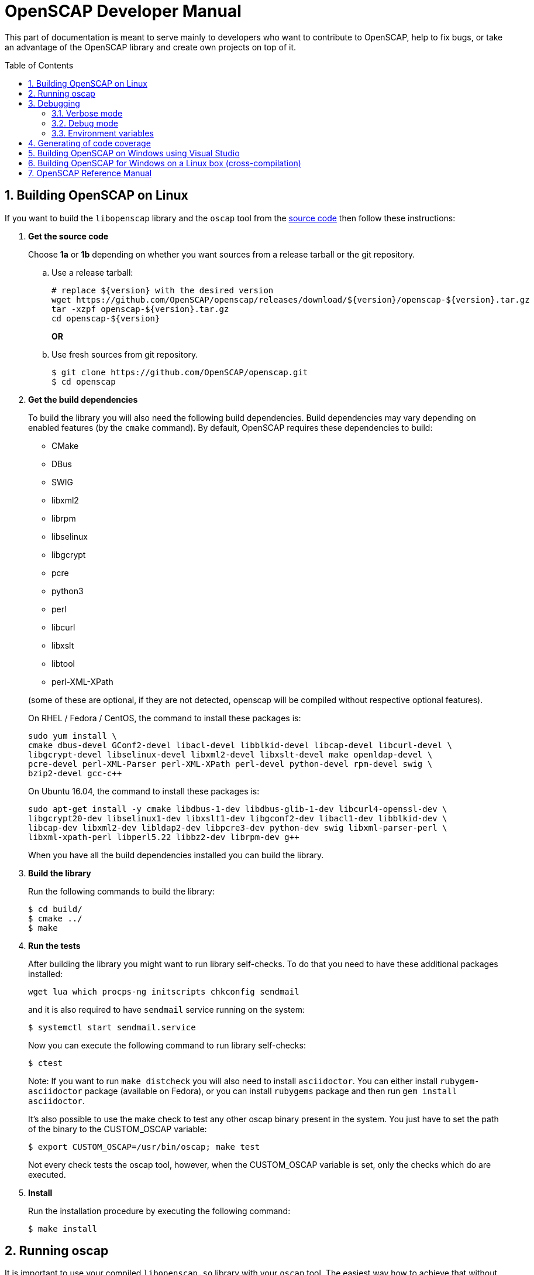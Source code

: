 = OpenSCAP Developer Manual
:oscap_git: https://github.com/OpenSCAP/openscap
:toc: preamble
:numbered:

This part of documentation is meant to serve mainly to developers who want to
contribute to OpenSCAP, help to fix bugs, or take an advantage of
the OpenSCAP library and create own projects on top of it.

toc::[]

== Building OpenSCAP on Linux
If you want to build the ```libopenscap``` library and the ```oscap``` tool from
the {oscap_git}[source code] then follow these instructions:

. *Get the source code*
+
Choose *1a* or *1b* depending on whether you want sources from a release tarball or the git repository.

.. Use a release tarball:

 # replace ${version} with the desired version
 wget https://github.com/OpenSCAP/openscap/releases/download/${version}/openscap-${version}.tar.gz
 tar -xzpf openscap-${version}.tar.gz
 cd openscap-${version}
+
**OR**

.. Use fresh sources from git repository.

 $ git clone https://github.com/OpenSCAP/openscap.git
 $ cd openscap
+

. *Get the build dependencies*
+
--
To build the library you will also need the following build dependencies.
Build dependencies may vary depending on enabled features (by the ```cmake``` command).
By default, OpenSCAP requires these dependencies to build:

* CMake
* DBus
* SWIG
* libxml2
* librpm
* libselinux
* libgcrypt
* pcre
* python3
* perl
* libcurl
* libxslt
* libtool
* perl-XML-XPath

(some of these are optional, if they are not detected, openscap will be compiled
without respective optional features).

On RHEL / Fedora / CentOS, the command to install these packages is:

----
sudo yum install \
cmake dbus-devel GConf2-devel libacl-devel libblkid-devel libcap-devel libcurl-devel \
libgcrypt-devel libselinux-devel libxml2-devel libxslt-devel make openldap-devel \
pcre-devel perl-XML-Parser perl-XML-XPath perl-devel python-devel rpm-devel swig \
bzip2-devel gcc-c++
----

On Ubuntu 16.04, the command to install these packages is:

----
sudo apt-get install -y cmake libdbus-1-dev libdbus-glib-1-dev libcurl4-openssl-dev \
libgcrypt20-dev libselinux1-dev libxslt1-dev libgconf2-dev libacl1-dev libblkid-dev \
libcap-dev libxml2-dev libldap2-dev libpcre3-dev python-dev swig libxml-parser-perl \
libxml-xpath-perl libperl5.22 libbz2-dev librpm-dev g++
----

When you have all the build dependencies installed you can build the library.
--

. *Build the library*
+
Run the following commands to build the library:

 $ cd build/
 $ cmake ../
 $ make


. *Run the tests*
+
After building the library you might want to run library self-checks. To do
that you need to have these additional packages installed:

 wget lua which procps-ng initscripts chkconfig sendmail
+
and it is also required to have `sendmail` service running on the system:

 $ systemctl start sendmail.service
+
Now you can execute the following command to run library self-checks:

 $ ctest
+
Note: If you want to run `make distcheck` you will also need to install
`asciidoctor`. You can either install `rubygem-asciidoctor` package (available
on Fedora), or you can install `rubygems` package and then run
`gem install asciidoctor`.
+
It's also possible to use the make check to test any other oscap binary present in the system. You just have to set the path of the binary to the CUSTOM_OSCAP variable:

 $ export CUSTOM_OSCAP=/usr/bin/oscap; make test
+
Not every check tests the oscap tool, however, when the CUSTOM_OSCAP variable is set, only the checks which do are executed.


. *Install*
+
Run the installation procedure by executing the following command:

 $ make install


== Running oscap
It is important to use your compiled ```libopenscap.so``` library with your ```oscap``` tool.
The easiest way how to achieve that without need to install ```libopenscap.so``` to the system path, is to use a shell script called *run* in the OpenSCAP build directory.

-------------------------------------------------
$ cd build/
$ bash ./run utils/oscap xccdf eval ... whatever
-------------------------------------------------

The *run* script is generated at configure time by CMake and it sets the following environment variables:

* *LD_LIBRARY_PATH* - path to ```libopenscap.so```
* *OSCAP_SCHEMA_PATH* - path to XCCDF, OVAL, CPE, ... XSD schemas and schematrons
(required for correct SCAP content validation)
* *OSCAP_XSLT_PATH* - path to XSLT transformations. (required if you want
to generate html documents from xml)
* *OSCAP_CPE_PATH* - path to the OpenSCAP CPE dictionary.

== Debugging
Developers and users who intend to help find and fix possible bugs in OpenSCAP
or possible bugs in their security policies have these possibilities:

=== Verbose mode
The verbose mode provides user additional information about process of system
scanning. The mode is useful for diagnostics of SCAP content evaluation
and also for debugging. It produces a detailed report log with various messages.
The mode is available for ```xccdf eval```, ```oval eval```, ```oval collect```
and ```oval analyse``` modules.
There is no need to special compilation, the feature is available for all
OpenSCAP users.

To turn the verbose mode on, run ```oscap``` with this option:

* ```--verbose VERBOSITY_LEVEL``` - Turn on verbose mode at specified
verbosity level.

The ```VERBOSITY_LEVEL``` can be one of:

1. *DEVEL* - the most detailed information for developers and bug hunters
2. *INFO* - reports content processing and system scanning
3. *WARNING* - possible failures which OpenSCAP can recover from
4. *ERROR* - shows only serious errors

The verbose messages will be written on standard error output (stderr).
Optionally, you can write the log into a file using
 ```--verbose-log-file FILE```.

This is an example describing how to run OpenSCAP in verbose mode:

----
$ oscap oval eval --results results.xml --verbose INFO --verbose-log-file log.txt oval.xml
----

Then see the log using eg.:

----
$ less log.txt
----

=== Debug mode
Debug mode is useful for programmers. You need to build OpenSCAP from source code
with a custom configuration to enable the debug mode. Use this command:

------------------------------------
$ cmake -DCMAKE_BUILD_TYPE=Debug .. && make
------------------------------------

Debug mode provides:

* debug symbols on and optimization off - you can use ```gdb```,
every process that was run.
* http://www.gnu.org/software/gawk/manual/html_node/Assert-Function.html[assertions]
are evaluated.


==== Example

 $ bash ./run gdb --args utils/oscap xccdf eval --profile hard --results xccdf-results.xml --oval-results my-favourite-xccdf-checklist.xml


The ```--oval-results``` option force ```oscap``` tool to generate OVAL Result file
for each OVAL session used for evaluation. It's also very useful for
debugging!

=== Environment variables
There are few more environment variables that control ```oscap``` tool
behaviour.

* *OSCAP_FULL_VALIDATION=1* - validate all exported documents (slower)
* *SEXP_VALIDATE_DISABLE=1* - do not validate SEXP expressions (faster)



== Generating of code coverage
Code coverage can be usefull during writing of test or performance profiling.
We could separate the process into five phases.

1) *Get dependencies*

 # dnf install lcov

2) *Run CMake & make*

To allow code to generate statistics, we need to compile it with specific flags.

 $ CFLAGS="--coverage -ftest-coverage -fprofile-arcs" LDFLAGS=-lgcov cmake -DCMAKE_BUILD_TYPE=Debug ../
 $ make

3) *Run code*

In this phase we should run code. We can run it directly or via test suite.

 $ bash ./run utils/oscap

4) *Generate and browse results*

 $ lcov -t "OpenSCAP coverage" -o ./coverage.info -c -d .
 $ genhtml -o ./coverage ./coverage.info
 $ xdg-open ./coverage/index.html # open results in browser

5) *Clean stats*

Every run only modify our current statistics and not rewrite them completely.
If we want to generate new statistics, we should remove the old ones.

 $ lcov --directory ./ --zerocounters ; find ./ -name "*.gcno" | xargs rm
 $ rm -rf ./coverage

== Building OpenSCAP on Windows using Visual Studio

Prerequisites:

* https://www.visualstudio.com/[Visual Studio]
* https://git-scm.com/[Git]
* https://cmake.org/[CMake]

1) Get dependencies

We will use https://github.com/Microsoft/vcpkg[Vcpkg] to download libraries
that are required to build OpenSCAP.

Click on Start -> Windows System -> Command Prompt.

----
mkdir c:\devel
cd c:\devel
git clone https://github.com/Microsoft/vcpkg.git
cd vcpkg
.\bootstrap-vcpkg.bat
.\vcpkg install curl libxml2 libxslt bzip2 pcre pthreads
.\vcpkg integrate install
----

2) Get OpenSCAP

----
cd c:\devel
git clone -b master https://github.com/OpenSCAP/openscap.git
----

3) Generate Visual Studio Solution

----
cd openscap
cd build
cmake -D ENABLE_PYTHON3=FALSE -D CMAKE_TOOLCHAIN_FILE=c:/devel/vcpkg/scripts/buildsystems/vcpkg.cmake ..
----

4) Open in Visual Studio

1. Launch Visual Studio
2. Click on File -> Open -> Project/Solution...
3. Locate ```c:\devel\openscap\build\openscap.sln```

5) Build

1. Select build type (Debug, Release, ...) in the drop-down menu in the top panel.
2. Click on Build -> Build Solution.

Built binaries and their dependencies are now located in ```C:\devel\openscap\build\<BUILD_TYPE>\```, eg. ```C:\devel\openscap\build\Debug\```

== Building OpenSCAP for Windows on a Linux box (cross-compilation)
Currently it is possible to cross-compile OpenSCAP for Windows only without probes.
The resulting binary is not able to perform scanning.
Instructions for cross-compiling OpenSCAP for Windows:

1) Install the cross-compiler & dependencies

NOTE: mingw32-pthreads needs to be version 5.0 or greater.

-------------------------------------------------------------
 # yum install mingw32-gcc mingw32-binutils mingw32-libxml2 \
 mingw32-libgcrypt mingw32-pthreads mingw32-libxslt \
 mingw32-curl mingw32-pcre \
 mingw32-filesystem mingw32-bzip2
-------------------------------------------------------------

2) Checkout the master branch of the OpenSCAP repository

----------------------------------------------------------------------
 $ git clone -b master https://github.com/openscap/openscap.git
 $ cd openscap
----------------------------------------------------------------------

3) Prepare the build

----------------------------------------------------------------------------------
 $ mkdir build-win32
 $ cd build-win32
 $ mingw32-cmake -D ENABLE_PYTHON3=FALSE -D ENABLE_PROBES=FALSE -D ENABLE_OSCAP_UTIL_DOCKER=FALSE ../
----------------------------------------------------------------------------------

4) Build!

------------------------------
 $ make
------------------------------

Resulting ```oscap.exe``` can be found in the ```utils/``` directory.


If you would like to send us a patch fixing any Windows
compiling issues, please consult the page about
http://open-scap.org/page/Contribute[contributing to the OpenSCAP
project].


== OpenSCAP Reference Manual
For more information about OpenSCAP library, you can refer to this online
reference manual: http://static.open-scap.org/openscap-1.2/[OpenSCAP
reference manual]. This manual is included in a release tarball and can be
regenerated from project sources by Doxygen documentation system.

